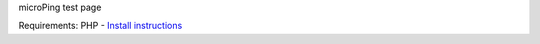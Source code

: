 microPing test page

Requirements:
PHP - `Install instructions <https://developerf1.com/how-to/install-php-8-on-windows>`_
